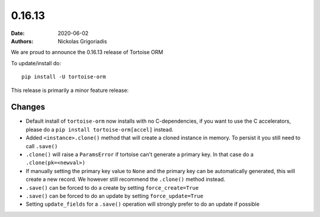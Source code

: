 0.16.13
#######

:date: 2020-06-02
:authors: Nickolas Grigoriadis


We are proud to announce the 0.16.13 release of Tortoise ORM

To update/install do::

    pip install -U tortoise-orm

This release is primarily a minor feature release:

Changes
=======
* Default install of ``tortoise-orm`` now installs with no C-dependencies, if you want to use the C accelerators, please do a ``pip install tortoise-orm[accel]`` instead.
* Added ``<instance>.clone()`` method that will create a cloned instance in memory. To persist it you still need to call ``.save()``
* ``.clone()`` will raise a ``ParamsError`` if tortoise can't generate a primary key. In that case do a ``.clone(pk=<newval>)``
* If manually setting the primary key value to ``None`` and the primary key can be automatically generated, this will create a new record. We however still recommend the ``.clone()`` method instead.
* ``.save()`` can be forced to do a create by setting ``force_create=True``
* ``.save()`` can be forced to do an update by setting ``force_update=True``
* Setting ``update_fields`` for a ``.save()`` operation will strongly prefer to do an update if possible

